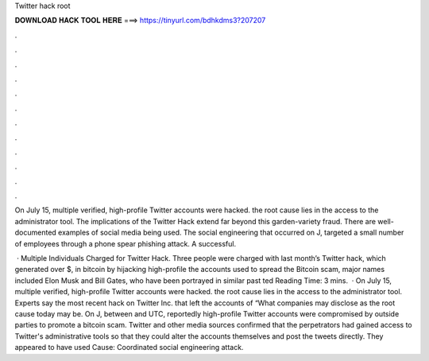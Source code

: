 Twitter hack root



𝐃𝐎𝐖𝐍𝐋𝐎𝐀𝐃 𝐇𝐀𝐂𝐊 𝐓𝐎𝐎𝐋 𝐇𝐄𝐑𝐄 ===> https://tinyurl.com/bdhkdms3?207207



.



.



.



.



.



.



.



.



.



.



.



.

On July 15, multiple verified, high-profile Twitter accounts were hacked. the root cause lies in the access to the administrator tool. The implications of the Twitter Hack extend far beyond this garden-variety fraud. There are well-documented examples of social media being used. The social engineering that occurred on J, targeted a small number of employees through a phone spear phishing attack. A successful.

 · Multiple Individuals Charged for Twitter Hack. Three people were charged with last month’s Twitter hack, which generated over $, in bitcoin by hijacking high-profile  the accounts used to spread the Bitcoin scam, major names included Elon Musk and Bill Gates, who have been portrayed in similar past ted Reading Time: 3 mins.  · On July 15, multiple verified, high-profile Twitter accounts were hacked. the root cause lies in the access to the administrator tool. Experts say the most recent hack on Twitter Inc. that left the accounts of “What companies may disclose as the root cause today may be. On J, between and UTC, reportedly high-profile Twitter accounts were compromised by outside parties to promote a bitcoin scam. Twitter and other media sources confirmed that the perpetrators had gained access to Twitter's administrative tools so that they could alter the accounts themselves and post the tweets directly. They appeared to have used Cause: Coordinated social engineering attack.
